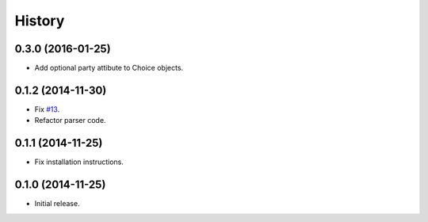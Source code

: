History
=======

0.3.0 (2016-01-25)
------------------

- Add optional party attibute to Choice objects.

0.1.2 (2014-11-30)
------------------

- Fix `#13 <https://github.com/openelections/clarify/issues/13>`_.
- Refactor parser code.

0.1.1 (2014-11-25)
------------------

- Fix installation instructions.

0.1.0 (2014-11-25)
------------------

- Initial release.
